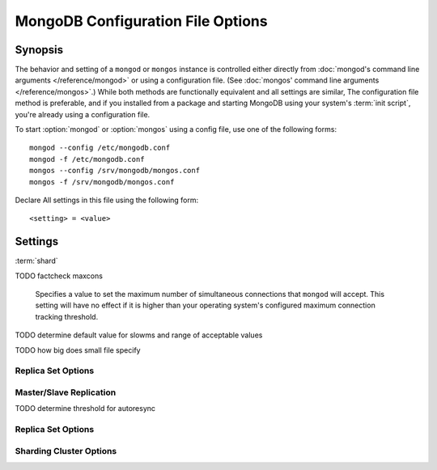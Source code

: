 ==================================
MongoDB Configuration File Options
==================================

Synopsis
--------

The behavior and setting of a ``mongod`` or ``mongos`` instance is
controlled either directly from :doc:`mongod's command line arguments
</reference/mongod>` or using a configuration file. (See :doc:`mongos'
command line arguments </reference/mongos>`.) While both methods are
functionally equivalent and all settings are similar, The
configuration file method is preferable, and if you installed from a
package and starting MongoDB using your system's :term:`init script`,
you're already using a configuration file.

To start :option:`mongod` or :option:`mongos` using a config file, use
one of the following forms: ::

     mongod --config /etc/mongodb.conf
     mongod -f /etc/mongodb.conf
     mongos --config /srv/mongodb/mongos.conf
     mongos -f /srv/mongodb/mongos.conf

Declare All settings in this file using the following form: ::

     <setting> = <value>

.. versionadded:: 2.0

   *Before* version 2.0, boolean (i.e. "``true|false``") or "flag"
   parameters, register as true, if they appear in the configuration
   file, regardless of their value.

Settings
--------

:term:`shard`

.. program:: configuration file

.. option:: verbose, v, vv, vvv, vvvv, vvvvv

   *Default:* false

   Increases the amount of internal reporting returned on standard
   output or in the log file generated by :option:`logpath`.

.. option:: quiet

   *Default:* false

   Runs the ``mongod`` instance in a quiet mode that attempts to limit
   the amount of output.

.. option:: port

   *Default:* 27017

   Specifies a TCP port for the ``mongod`` to listen for client
   connections. On UNIX-like systems root access is required for ports
   with numbers lower than 1000.

.. option:: bind_ip

   *Default:* 127.0.0.1

   Set this option to configure the ``mongod`` process to bind to and
   listen for connections from applications. You may attach ``mongod``
   to any interface; however, if you attach ``mongod`` to a publicly
   accessible interface ensure that proper authentication or firewall
   restrictions have been implemented to protect the integrity of
   your database.

   You may set this value multiple times to bind ``mongod`` to
   multiple IP addresses.

.. option:: maxCons

   *Default:* depends on system settings.

TODO factcheck maxcons

   Specifies a value to set the maximum number of simultaneous
   connections that ``mongod`` will accept. This setting will have no
   effect if it is higher than your operating system's configured
   maximum connection tracking threshold.

.. option:: objcheck

   *Default:* false

   Set to ``true`` to force ``mongod`` to validate all requests from
   clients upon receipt.

.. option:: logpath

   *Default:* None. (i.e. ``/dev/stdout``)

   Specify a path for the log file that will hold all diagnostic
   logging information.

   Unless specified, ``mongod`` will output all log information to the
   standard output. Unless :option:`logapend` is set to ``true``, the
   logfile will be overwritten when the process restarts.

.. option:: logapend

   *Default:* false

   Set to ``true`` to ensure that new entries will be added to the end
   of the logfile rather than overwriting the content of the log when
   the process restarts.

.. option:: pidfilepath

   *Default:* None.

   Specify a file location to hold the ":term:`PID`" or process ID of the
   ``mongod`` process. Useful for tracking the ``mongod`` process in
   combination with the :setting:`fork` setting.

   If this option is not set, no PID file is created.

.. option:: keyFile

   *Default:* None.

   Specify the path to a key file to store authentication
   information. This option is only useful for the connection between
   replica set members. See the ":doc:`/replication`" documentation
   for more information.

.. option:: nounixsocket

   *Default:* false

   Set to ``true`` to disable listening on the UNIX socket, which is
   enabled unless this option is set to ``true``.

.. option:: unixSocketPrefix

   *Default:* ``/tmp``

   Specifies a path for the UNIX socket. Unless specified the socket
   is created in the ``/tmp`` path.

.. option:: fork

   *Default:* false

   Set to ``true`` to enable a :term:`daemon` mode for ``mongod``
   which forces the process to the background.

.. option:: auth

   *Default:* false

   Set to ``true`` to enable database authentication for users
   connecting from remote hosts. Users are configured via the
   :doc:`mongo shell </utilities/mongo>`. If no users exist, the
   localhost interface will continue to have access to the database
   until a user has been created.

.. option:: cpu

   *Default:* false

   Set to ``true`` to force ``mongod`` to periodically report CPU
   utilization and the amount of time that the processor waits for I/O
   operations to complete (i.e. I/O wait.) This data is written to
   standard output or the logfile if using the :setting:`logpath` option.

.. option:: dbpath

   *Default:* /data/db/

   Set this value to designate a directory for the ``mongod`` instance
   to store its data. Typically locations such as: "``/srv/mognodb``",
   "``/var/lib/mongodb``" or "``/opt/mongodb``" are used for this
   purpose.

   Unless specified, the ``/data/db`` directory will be used on
   Unix-like systems.

.. option:: dialog

   *Default:* 0

   Set this value the diagnostic logging level for the ``mongod``
   instance. Possible values, and their impact are as follows.

   =========  ===================================
   **Value**  **Setting**
   ---------  -----------------------------------
      0       off. No logging.
      1       Log write operations.
      2       Log read operations.
      3       Log both read and write operations.
      7       Log write and some read operations.
   =========  ===================================

.. option:: directoryperdb

   *Default:* false

   Set to ``true`` to modify the storage pattern of the data directory
   so that each database is stored in a distinct folder.

   Unless specified, all databases will be included in the directory
   specified by :option:`dbpath`.

.. option:: journal

   *Default:* (on 64-bit systems) true

   *Default:* (on 32-bit systems) false

   Set to true to enable operation journaling to ensure write
   durability and data consistency.

   Set to false to prevent the overhead of journaling in situations
   where durability is not required.

.. option:: journalCommitInterval

   *Default:* 100

   This value is stored in milliseconds. This option accepts values
   between 2 and 300 milliseconds.

   Set this value to specify the maximum amount of time for ``mongod``
   to allow between journal operations. The default value is 100
   milliseconds. Lower values increase the durability of the journal,
   at the possible expense of disk performance.

.. option:: ipv6

   *Default:* false

   Set to ``true`` to  IPv6 support to allow clients to connect to ``mongod``
   using IPv6 networks. IPv6 support is disabled by default in
   ``mongod`` and all utilities.

.. option:: jsonnp

   *Default:* false

   Set to ``true`` to permit :term:`JSONP` access via an HTTP
   interface. Consider the security implications of allowing this
   activity before setting this option.

.. option:: noauth

   *Default:* true

   Disable authentication. Currently the default. Exists for future
   compatibility and clarity.

   For consistency use the :option:`auth` option.

.. option:: nohttpinterface

   *Default:* false

   Set to ``true`` to disable the HTTP interface.

.. option:: nojournal

   *Default:* (on 64-bit systems) false

   *Default:* (on 32-bit systems) true

   Set "``nojournal = true``" to disable durability journaling, which
   is enabled by default in 64-bit versions after v2.0.

.. option:: noprealloc

   *Default:* false

   Set "``noprealloc = true``" to disable the preallocation of data
   files. This will shorten the start up time in some cases, but can
   cause significant performance penalties during normal operations.

.. option:: noscripting

   *Default:* false

   Set "``noscripting = true``" to disable the scripting engine.

.. option:: notablescan

   *Default:* false

   Set "``notablescan = true``" to forbid operations that require a
   table scan.

.. option:: nssize

   *Default:* 16

   This value is specified in megabytes.

   Specify a value to control the default size for all newly created
   namespace files (i.e ``.ns``). This option has no impact on the
   size of existing namespace files.

.. option:: profile

   *Default:* 0

   Modify this value to changes the level of database profiling, which
   inserts information about operation performance into output of
   ``mongod`` or the log file. The following levels are available:

   =========  ==================================
   **Level**  **Setting**
   ---------  ----------------------------------
      0       Off. No profiling.
      1       On. Only includes slow operations.
      2       On. Includes all operations.
   =========  ==================================

   Profiling is off by default. Database profiling can impact database
   performance, and can cause potentially sensitive information to be
   written to the log. Enable this option only after careful
   consideration.

.. option:: quota

   *Default:* false

   Set to ``true`` to enable a maximum limit for the number data files
   each database can have. The default quota is 8 data files, when
   ``quota`` is true. Adjust the quota size with the with the
   :setting:`quotaFiles` setting.

.. option:: quotaFiles

   *Default:* 8

   Modify limit on the number of data files per database. This option
   requires the :setting:`quota` setting.

.. option:: rest

   *Default:* false

   Set to ``true`` to enable a simple :term:`REST` interface.

.. option:: repair

   *Default:* false

   Set to ``true`` to run a repair routine on all databases following
   start up. You may wish to avoid enabling this setting for default
   operation may not be desirable. Consider using ":option:`mongod
   --repair`" for this functionality.

.. option:: repairpath

   *Default:* :setting:`dbpath`

   Specify the path to the directory containing MongoDB data files, to
   use in conjunction with the :setting:`repair` setting or
   :option:`mongod --repair` operation. Defaults to the value
   specified by :setting:`dbpath`.

.. option:: slowms

   *Default:*

   Sets the threshold for a query to be defined as "slow" for the
   database profiling functionality accessible by way of the
   ":setting:`profile`" setting. Values are specified in
   milliseconds.

TODO determine default value for slowms and range of acceptable values

.. option:: smallfiles

   *Default:* false

   Set to ``true`` to modify MongoDB to use a smaller default data
   file size.

TODO how big does small file specify

.. option:: syncdelay

   *Default:* 60

   This setting contrils the maximum number of seconds between disk
   syncs. While data is being written do disk all the time, this
   setting controls the maximum guaranteed length of time between a
   successful write operation and when that data will be flushed to
   disk.

   If set to "``0``", all operations will be flushed to disk, which
   may have a significant performance impact. If :setting:`journal` is
   ``true``, all writes will be durable, by way of the journal within
   the time specified by :setting:`journalCommitInterval`.

.. option:: sysinfo

   *Default:* false

   When set to ``true``, ``mognod`` returns diagnostic system
   information to the log (or standard output if :setting:`logpath` is
   not set) and then exits.

   Typically, this setting will be used by way of :option:`mongod
   --sysinfo`.

.. option:: upgrade

   *Default:* false

   When set to ``true`` this option upgrades the on-disk data format
   of the files specified by the :setting:`dbpath` to the latest
   version, if needed.

   This option only affects the operation of :option:`mongod` if the
   data files are in an old format.

   When specified for a :option:`mongos` instance, this option updates
   the meta data format used by the :term:`configdb`.

Replica Set Options
```````````````````

.. option:: fastsync

   *Default:* false

   In the context of :term:`replica set` replication, set this option
   to ``true`` if this replica has been seeded with a snapshot of the
   :term:`dbpath` of another member of the set. Otherwise the
   ``mongod`` will attempt to perform a full sync.

.. option:: oplogSize

   Specifies a maximum size in megabytes for the replication operation
   log (e.g. :term:`oplog`.) By default this is determined in relation
   to the maximum amount of space available, typically 5%.

Master/Slave Replication
````````````````````````

.. option:: master

   *Default:* false

   Set to ``true`` to configure the current node to act as
   :term:`master` node in a replication configuration.

.. option:: slave

   *Default:* false

   Set to ``true`` to configure the current node to act as
   :term:`slave` node in a replication configuration.

.. option:: source

   *Default:* <>

   *Form:* <host>:<port>

   Used with the :setting:`slave` setting to specify the :term:`master`
   node from which this :term:`slave` node will replicate

.. option:: only

   *Default:* false

   Used with the :setting:`slave` option, the ``only`` setting
   specifies only a single :term:`database` to replicate.

.. option:: slavedelay

   *Default:* 0

   Used with the :setting:`slave` setting, the ``slavedelay`` setting
   configures a "delay" in seconds, for this slave to wait to apply
   operations from the :term:`master` node.

.. option:: autoresync

   *Default:* false

   Used with the :setting:`slave` setting, set ``autoresync`` to
   ``true`` to force the :term:`slave` to automatically resync if the
   local data becomes too stale. This setting may be problematic if
   the :option:`--oplogSize` :term:`oplog` is too small (controlled by
   the :option:`--oplogSize` option.) If the :term:`oplog` not large
   enough to store the difference in changes between the master's
   current state and the state of the slave, this node will forcibly
   resync itself unnecessarily.

TODO determine threshold for autoresync

Replica Set Options
```````````````````

.. option:: replSet

   *Default:* <none>

   *Form:* <setname>

   *Form:* <setname>/<seed-host1>,<host2>:<port>

   Use this setting to configure replication with replica
   sets. Specify a :term:`setname` as an argument to this set. All
   hosts must have the same set name. You can add one or more "seed"
   hosts to one or more host in the set to initiate the cluster. Use
   the following form: ::

        replSet = <setname>/<host1>,<host2>:<port>

   When you add or reconfigure the replica set on one host, these
   changes propagate throughout the cluster.

Sharding Cluster Options
````````````````````````

.. option:: configsvr

   *Default:* false

   Set this value to ``true`` to configure this ``mongod`` instance to
   operate as the :term:`config database` of a shard cluster. The
   default port with this option is ``27019` and the data is stored in
   the ``/configdb`` sub-directory of the :setting:`dbpath` directory.

.. option:: shardsvr

   *Default:* false

   Set this value to ``true`` to configure this ``mongod`` instance as
   a node in a shard cluster. The default port for these nodes is
   ``27018``.

.. option:: noMoveParanoia

   *Default:* false

   Disables a "paranoid mode" for data writes for the
   :command:`moveChunk`.

.. option:: configdb

   *Default:* None.

   *Format:* <config1>,<config2><:port>,<config3>

   Set this option to specify a configuration database
   (i.e. :term:`configdb`) for the :term:`shard cluster`. You may
   specify either 1 configuration server or 3 configuration servers,
   in a comma separated list.

   This setting only affects :option:`mongos` processes.

.. option:: test

   *Default:* false

   Only runs unit tests and does not start a ``mongos`` instance.

   This setting only affects :option:`mongos` processes and is for
   internal testing use only.

.. option:: chunkSize

   *Default:* 64

   The value of this option determines the size of each :term:`chunk`
   of data distributed around the :term:`shard cluster`. The default
   value is 64 megabytes, which is accepted as the ideal size for
   chunks for most deployments: larger chunk size can lead to uneven
   data distribution, smaller chunk size often leads to inefficient
   movement of chunks between nodes. However, in some circumstances
   it may be neccessary to set a different chunk size.

   This setting only affects :option:`mongos` processes.
